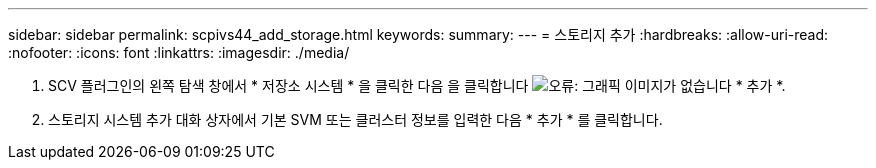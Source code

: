 ---
sidebar: sidebar 
permalink: scpivs44_add_storage.html 
keywords:  
summary:  
---
= 스토리지 추가
:hardbreaks:
:allow-uri-read: 
:nofooter: 
:icons: font
:linkattrs: 
:imagesdir: ./media/


. SCV 플러그인의 왼쪽 탐색 창에서 * 저장소 시스템 * 을 클릭한 다음 을 클릭합니다 image:scpivs44_image6.png["오류: 그래픽 이미지가 없습니다"] * 추가 *.
. 스토리지 시스템 추가 대화 상자에서 기본 SVM 또는 클러스터 정보를 입력한 다음 * 추가 * 를 클릭합니다.

